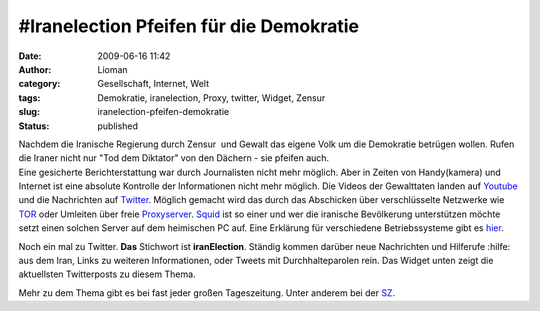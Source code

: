 #Iranelection Pfeifen für die Demokratie
########################################
:date: 2009-06-16 11:42
:author: Lioman
:category: Gesellschaft, Internet, Welt
:tags: Demokratie, iranelection, Proxy, twitter, Widget, Zensur
:slug: iranelection-pfeifen-demokratie
:status: published

| Nachdem die Iranische Regierung durch Zensur  und Gewalt das eigene
  Volk um die Demokratie betrügen wollen. Rufen die Iraner nicht nur
  "Tod dem Diktator" von den Dächern - sie pfeifen auch.
| Eine gesicherte Berichterstattung war durch Journalisten nicht mehr
  möglich. Aber in Zeiten von Handy(kamera) und Internet ist eine
  absolute Kontrolle der Informationen nicht mehr möglich. Die Videos
  der Gewalttaten landen auf `Youtube <http://www.youtube.com>`__ und
  die Nachrichten auf `Twitter <http://www.twitter.com>`__. Möglich
  gemacht wird das durch das Abschicken über verschlüsselte Netzwerke
  wie `TOR <http://www.torproject.org/index.html.de>`__ oder Umleiten
  über freie
  `Proxyserver <http://de.wikipedia.org/wiki/Proxy%20Server>`__.
  `Squid <http://de.wikipedia.org/wiki/Squid>`__ ist so einer und wer
  die iranische Bevölkerung unterstützen möchte setzt einen solchen
  Server auf dem heimischen PC auf. Eine Erklärung für verschiedene
  Betriebssysteme gibt es
  `hier <http://web.archive.org/web/20090716185309/http://blog.austinheap.com:80/2009/06/15/how-to-setup-a-proxy-for-iran-citizens/>`__.

Noch ein mal zu Twitter. **Das** Stichwort ist **iranElection**. Ständig
kommen darüber neue Nachrichten und Hilferufe :hilfe: aus dem Iran,
Links zu weiteren Informationen, oder Tweets mit Durchhalteparolen rein.
Das Widget unten zeigt die aktuellsten Twitterposts zu diesem Thema.

Mehr zu dem Thema gibt es bei fast jeder großen Tageszeitung. Unter
anderem bei der
`SZ <http://www.sueddeutsche.de/politik/590/472117/text/>`__.

.. raw:: html

   <p>
   <script type="text/javascript">// <![CDATA[<br />
   var jtw_widget_background      = '#F9E3AF';<br />
   var jtw_tweet_background       = '#149837';<br />
   var jtw_tweet_newbackground    = '#0BF323';</p>
   <p>// ]]></script>
   </p>
   <p>
   <script src="/wp-content/uploads/widget.js" type="text/javascript"></script>
   </p>

